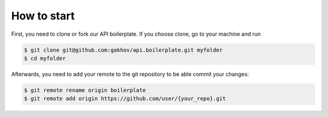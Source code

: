 =============
How to start
=============

First, you need to clone or fork our API boilerplate. If you choose clone, go to your machine and run

.. code-block:: bash

    $ git clone git@github.com:gakhov/api.boilerplate.git myfolder
    $ cd myfolder

Afterwards, you need to add your remote to the git repository to be able commit your changes:

.. code-block:: bash

    $ git remote rename origin boilerplate
    $ git remote add origin https://github.com/user/{your_repo}.git
